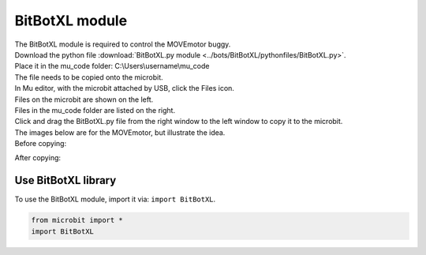 ====================================================
BitBotXL module
====================================================


| The BitBotXL module is required to control the MOVEmotor buggy.
| Download the python file :download:`BitBotXL.py module <../bots/BitBotXL/pythonfiles/BitBotXL.py>`.
| Place it in the mu_code folder: C:\\Users\\username\\mu_code
| The file needs to be copied onto the microbit.
| In Mu editor, with the microbit attached by USB, click the Files icon.
| Files on the microbit are shown on the left.
| Files in the mu_code folder are listed on the right.
| Click and drag the BitBotXL.py file from the right window to the left window to copy it to the microbit.

| The images below are for the MOVEmotor, but illustrate the idea.
| Before copying:

.. image:: images/Mu_files.png
    :scale: 50 %

After copying:

.. image:: images/Mu_files_copied.png
    :scale: 50 %


Use BitBotXL library
----------------------------------------

| To use the BitBotXL module, import it via: ``import BitBotXL``.

.. code-block:: python

    from microbit import *
    import BitBotXL

